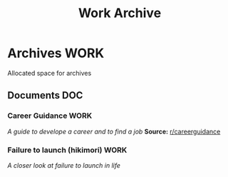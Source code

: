#+TITLE: Work Archive
#+DESCRIPTION: Description for archive here

* Archives :WORK:

Allocated space for archives

** Documents :DOC:

*** Career Guidance :WORK:

/A guide to develope a career and to find a job/
*Source:* [[https://old.reddit.com/r/careerguidance/][r/careerguidance]]

*** Failure to launch (hikimori) :WORK:

/A closer look at failure to launch in life/


